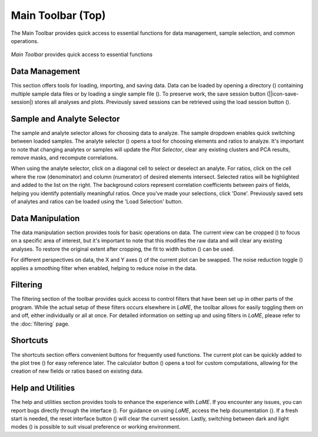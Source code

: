 Main Toolbar (Top)
******************

The Main Toolbar provides quick access to essential functions for data management, sample selection, and common operations.

.. figure:: _static/screenshots/LaME_Main_Toolbar.png
   :align: center
   :alt: LaME interface: Main Toolbar
   :width: 600

   *Main Toolbar* provides quick access to essential functions

Data Management
===============

This section offers tools for loading, importing, and saving data. Data can be loaded by opening a directory (|icon-add-directory|) containing multiple sample data files or by loading a single sample file (|icon-open-file|). To preserve work, the save session button (||icon-save-session|) stores all analyses and plots. Previously saved sessions can be retrieved using the load session button (|icon-open-session|).

Sample and Analyte Selector
===========================

The sample and analyte selector allows for choosing data to analyze.  The sample dropdown enables quick switching between loaded samples.  The analyte selector (|icon-atom|) opens a tool for choosing elements and ratios to analyze.  It's important to note that changing analytes or samples will update the *Plot Selector*, clear any existing clusters and PCA results, remove masks, and recompute correlations.

When using the analyte selector, click on a diagonal cell to select or deselect an analyte.  For ratios, click on the cell where the row (denominator) and column (numerator) of desired elements intersect. Selected ratios will be highlighted and added to the list on the right. The background colors represent correlation coefficients between pairs of fields, helping you identify potentially meaningful ratios.  Once you've made your selections, click 'Done'.  Previously saved sets of analytes and ratios can be loaded using the 'Load Selection' button.

Data Manipulation
=================

The data manipulation section provides tools for basic operations on data. The current view can be cropped (|icon-crop|) to focus on a specific area of interest, but it's important to note that this modifies the raw data and will clear any existing analyses.  To restore the original extent after cropping, the fit to width button (|icon-fit-to-width|) can be used.

For different perspectives on data, the X and Y axes (|icon-swap|) of the current plot can be swapped.  The noise reduction toggle (|icon-noise-reduction-off|) applies a smoothing filter when enabled, helping to reduce noise in the data.  

Filtering
=========

The filtering section of the toolbar provides quick access to control filters that have been set up in other parts of the program. While the actual setup of these filters occurs elsewhere in *LaME*, the toolbar allows for easily toggling them on and off, either individually or all at once. For detailed information on setting up and using filters in *LaME*, please refer to the :doc:`filtering` page.

Shortcuts
=========

The shortcuts section offers convenient buttons for frequently used functions. The current plot can be quickly added to the plot tree (|icon-tree|) for easy reference later.  The calculator button (|icon-calculator|) opens a tool for custom computations, allowing for the creation of new fields or ratios based on existing data.

Help and Utilities
==================

The help and utilities section provides tools to enhance the experience with *LaME*.  If you encounter any issues, you can report bugs directly through the interface (|icon-bug|).  For guidance on using *LaME*, access the help documentation (|icon-question|).  If a fresh start is needed, the reset interface button (|icon-nuke|) will clear the current session. Lastly, switching between dark and light modes (|icon-sun-and-moon|) is possible to suit visual preference or working environment.


.. |icon-add-directory| image:: _static/icons/icon-add-directory-64.png
    :height: 2ex

.. |icon-open-file| image:: _static/icons/icon-open-file-64.png
    :height: 2ex

.. |icon-save-session| image:: _static/icons/icon-save-session-64.png
    :height: 2ex

.. |icon-open-session| image:: _static/icons/icon-open-session-64.png
    :height: 2ex

.. |icon-atom| image:: _static/icons/icon-atom-64.png
    :height: 2ex

.. |icon-crop| image:: _static/icons/icon-crop-64.png
    :height: 2ex

.. |icon-fit-to-width| image:: _static/icons/icon-fit-to-width-64.png
    :height: 2ex

.. |icon-swap| image:: _static/icons/icon-swap-64.png
    :height: 2ex

.. |icon-noise-reduction-off| image:: _static/icons/icon-noise-reduction-off-64.png
    :height: 2ex

.. |icon-tree| image:: _static/icons/icon-tree-64.png
    :height: 2ex

.. |icon-calculator| image:: _static/icons/icon-calculator-64.png
    :height: 2ex

.. |icon-bug| image:: _static/icons/icon-bugs-64.png
    :height: 2ex

.. |icon-question| image:: _static/icons/icon-question-64.png
    :height: 2ex

.. |icon-nuke| image:: _static/icons/icon-nuke-64.png
    :height: 2ex

.. |icon-sun-and-moon| image:: _static/icons/icon-sun-and-moon-64.png
    :height: 2ex
